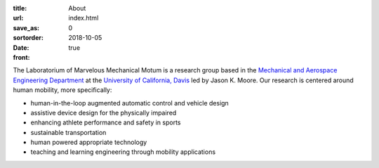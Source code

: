 :title: About
:url:
:save_as: index.html
:sortorder: 0
:date: 2018-10-05
:front: true

The Laboratorium of Marvelous Mechanical Motum is a research group based in the
`Mechanical and Aerospace Engineering Department`_ at the `University of
California, Davis`_ led by Jason K. Moore. Our research is centered around
human mobility, more specifically:

- human-in-the-loop augmented automatic control and vehicle design
- assistive device design for the physically impaired
- enhancing athlete performance and safety in sports
- sustainable transportation
- human powered appropriate technology
- teaching and learning engineering through mobility applications

.. _Mechanical and Aerospace Engineering Department: http://mae.ucdavis.edu
.. _University of California, Davis: http://www.ucdavis.edu
